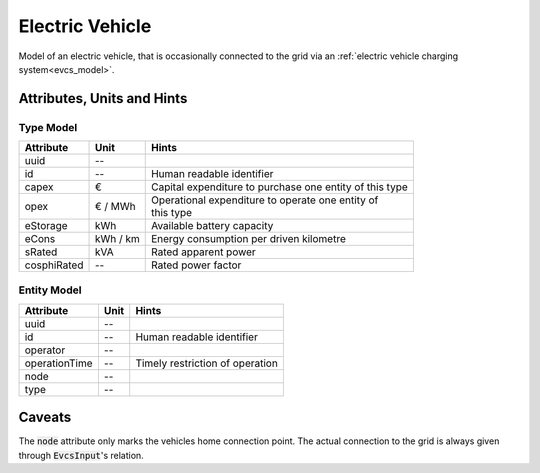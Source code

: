 .. _ev_model:

Electric Vehicle
-----------------------------
Model of an electric vehicle, that is occasionally connected to the grid via an :ref:`electric vehicle charging system<evcs_model>`.

.. _ev_attributes:

Attributes, Units and Hints
^^^^^^^^^^^^^^^^^^^^^^^^^^^

.. _ev_type_attributes:

Type Model
""""""""""
+-------------+----------+---------------------------------------------------------+
| Attribute   | Unit     | Hints                                                   |
+=============+==========+=========================================================+
| uuid        | --       |                                                         |
+-------------+----------+---------------------------------------------------------+
| id          | --       | Human readable identifier                               |
+-------------+----------+---------------------------------------------------------+
| capex       | €        | Capital expenditure to purchase one entity of this type |
+-------------+----------+---------------------------------------------------------+
| opex        | € / MWh  | | Operational expenditure to operate one entity of      |
|             |          | | this type                                             |
+-------------+----------+---------------------------------------------------------+
| eStorage    | kWh      | Available battery capacity                              |
+-------------+----------+---------------------------------------------------------+
| eCons       | kWh / km | Energy consumption per driven kilometre                 |
+-------------+----------+---------------------------------------------------------+
| sRated      | kVA      | Rated apparent power                                    |
+-------------+----------+---------------------------------------------------------+
| cosphiRated | --       | Rated power factor                                      |
+-------------+----------+---------------------------------------------------------+

.. _ev_entity_attributes:

Entity Model
""""""""""""

+------------------+---------+---------------------------------+
| Attribute        | Unit    | Hints                           |
+==================+=========+=================================+
| uuid             | --      |                                 |
+------------------+---------+---------------------------------+
| id               | --      | Human readable identifier       |
+------------------+---------+---------------------------------+
| operator         | --      |                                 |
+------------------+---------+---------------------------------+
| operationTime    | --      | Timely restriction of operation |
+------------------+---------+---------------------------------+
| node             | --      |                                 |
+------------------+---------+---------------------------------+
| type             | --      |                                 |
+------------------+---------+---------------------------------+

.. _ev_caveats:

Caveats
^^^^^^^
The :code:`node` attribute only marks the vehicles home connection point.
The actual connection to the grid is always given through :code:`EvcsInput`'s relation.
